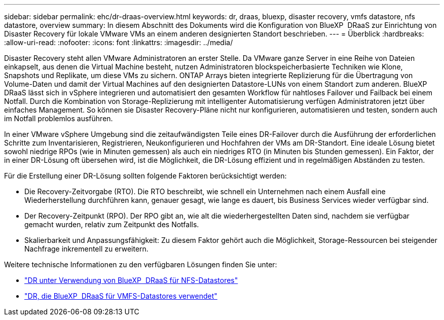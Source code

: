 ---
sidebar: sidebar 
permalink: ehc/dr-draas-overview.html 
keywords: dr, draas, bluexp, disaster recovery, vmfs datastore, nfs datastore, overview 
summary: In diesem Abschnitt des Dokuments wird die Konfiguration von BlueXP  DRaaS zur Einrichtung von Disaster Recovery für lokale VMware VMs an einem anderen designierten Standort beschrieben. 
---
= Überblick
:hardbreaks:
:allow-uri-read: 
:nofooter: 
:icons: font
:linkattrs: 
:imagesdir: ../media/


[role="lead"]
Disaster Recovery steht allen VMware Administratoren an erster Stelle. Da VMware ganze Server in eine Reihe von Dateien einkapselt, aus denen die Virtual Machine besteht, nutzen Administratoren blockspeicherbasierte Techniken wie Klone, Snapshots und Replikate, um diese VMs zu sichern. ONTAP Arrays bieten integrierte Replizierung für die Übertragung von Volume-Daten und damit der Virtual Machines auf den designierten Datastore-LUNs von einem Standort zum anderen. BlueXP  DRaaS lässt sich in vSphere integrieren und automatisiert den gesamten Workflow für nahtloses Failover und Failback bei einem Notfall. Durch die Kombination von Storage-Replizierung mit intelligenter Automatisierung verfügen Administratoren jetzt über einfaches Management. So können sie Disaster Recovery-Pläne nicht nur konfigurieren, automatisieren und testen, sondern auch im Notfall problemlos ausführen.

In einer VMware vSphere Umgebung sind die zeitaufwändigsten Teile eines DR-Failover durch die Ausführung der erforderlichen Schritte zum Inventarisieren, Registrieren, Neukonfigurieren und Hochfahren der VMs am DR-Standort. Eine ideale Lösung bietet sowohl niedrige RPOs (wie in Minuten gemessen) als auch ein niedriges RTO (in Minuten bis Stunden gemessen). Ein Faktor, der in einer DR-Lösung oft übersehen wird, ist die Möglichkeit, die DR-Lösung effizient und in regelmäßigen Abständen zu testen.

Für die Erstellung einer DR-Lösung sollten folgende Faktoren berücksichtigt werden:

* Die Recovery-Zeitvorgabe (RTO). Die RTO beschreibt, wie schnell ein Unternehmen nach einem Ausfall eine Wiederherstellung durchführen kann, genauer gesagt, wie lange es dauert, bis Business Services wieder verfügbar sind.
* Der Recovery-Zeitpunkt (RPO). Der RPO gibt an, wie alt die wiederhergestellten Daten sind, nachdem sie verfügbar gemacht wurden, relativ zum Zeitpunkt des Notfalls.
* Skalierbarkeit und Anpassungsfähigkeit: Zu diesem Faktor gehört auch die Möglichkeit, Storage-Ressourcen bei steigender Nachfrage inkrementell zu erweitern.


Weitere technische Informationen zu den verfügbaren Lösungen finden Sie unter:

* link:dr-draas-nfs.html["DR unter Verwendung von BlueXP  DRaaS für NFS-Datastores"]
* link:dr-draas-vmfs.html["DR, die BlueXP  DRaaS für VMFS-Datastores verwendet"]

